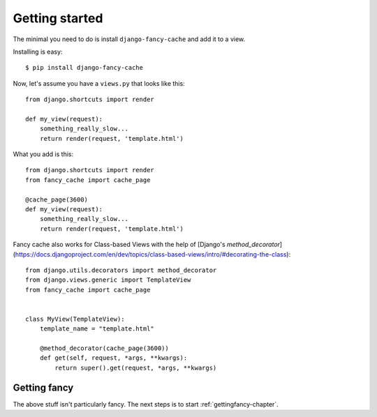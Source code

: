 .. index:: gettingstarted

.. _gettingstarted-chapter:

Getting started
===============

The minimal you need to do is install ``django-fancy-cache`` and add
it to a view.

Installing is easy::

    $ pip install django-fancy-cache

Now, let's assume you have a ``views.py`` that looks like this::

    from django.shortcuts import render

    def my_view(request):
        something_really_slow...
	return render(request, 'template.html')


What you add is this::

    from django.shortcuts import render
    from fancy_cache import cache_page

    @cache_page(3600)
    def my_view(request):
        something_really_slow...
	return render(request, 'template.html')


Fancy cache also works for Class-based Views with the help of [Django's `method_decorator`](https://docs.djangoproject.com/en/dev/topics/class-based-views/intro/#decorating-the-class)::

    from django.utils.decorators import method_decorator
    from django.views.generic import TemplateView
    from fancy_cache import cache_page


    class MyView(TemplateView):
        template_name = "template.html"

        @method_decorator(cache_page(3600))
        def get(self, request, *args, **kwargs):
            return super().get(request, *args, **kwargs)


Getting fancy
-------------

The above stuff isn't particularly fancy. The next steps is to
start :ref:`gettingfancy-chapter`.

